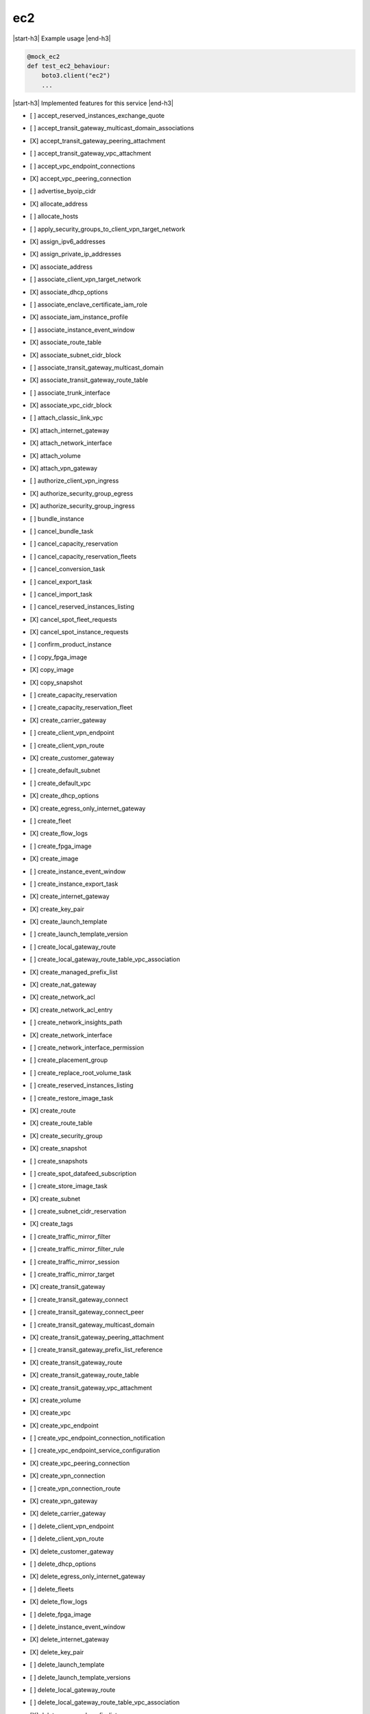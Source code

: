 .. _implementedservice_ec2:

.. |start-h3| raw:: html

    <h3>

.. |end-h3| raw:: html

    </h3>

===
ec2
===



|start-h3| Example usage |end-h3|

.. sourcecode:: python

            @mock_ec2
            def test_ec2_behaviour:
                boto3.client("ec2")
                ...



|start-h3| Implemented features for this service |end-h3|

- [ ] accept_reserved_instances_exchange_quote
- [ ] accept_transit_gateway_multicast_domain_associations
- [X] accept_transit_gateway_peering_attachment
- [ ] accept_transit_gateway_vpc_attachment
- [ ] accept_vpc_endpoint_connections
- [X] accept_vpc_peering_connection
- [ ] advertise_byoip_cidr
- [X] allocate_address
- [ ] allocate_hosts
- [ ] apply_security_groups_to_client_vpn_target_network
- [X] assign_ipv6_addresses
- [X] assign_private_ip_addresses
- [X] associate_address
- [ ] associate_client_vpn_target_network
- [X] associate_dhcp_options
- [ ] associate_enclave_certificate_iam_role
- [X] associate_iam_instance_profile
- [ ] associate_instance_event_window
- [X] associate_route_table
- [X] associate_subnet_cidr_block
- [ ] associate_transit_gateway_multicast_domain
- [X] associate_transit_gateway_route_table
- [ ] associate_trunk_interface
- [X] associate_vpc_cidr_block
- [ ] attach_classic_link_vpc
- [X] attach_internet_gateway
- [X] attach_network_interface
- [X] attach_volume
- [X] attach_vpn_gateway
- [ ] authorize_client_vpn_ingress
- [X] authorize_security_group_egress
- [X] authorize_security_group_ingress
- [ ] bundle_instance
- [ ] cancel_bundle_task
- [ ] cancel_capacity_reservation
- [ ] cancel_capacity_reservation_fleets
- [ ] cancel_conversion_task
- [ ] cancel_export_task
- [ ] cancel_import_task
- [ ] cancel_reserved_instances_listing
- [X] cancel_spot_fleet_requests
- [X] cancel_spot_instance_requests
- [ ] confirm_product_instance
- [ ] copy_fpga_image
- [X] copy_image
- [X] copy_snapshot
- [ ] create_capacity_reservation
- [ ] create_capacity_reservation_fleet
- [X] create_carrier_gateway
- [ ] create_client_vpn_endpoint
- [ ] create_client_vpn_route
- [X] create_customer_gateway
- [ ] create_default_subnet
- [ ] create_default_vpc
- [X] create_dhcp_options
- [X] create_egress_only_internet_gateway
- [ ] create_fleet
- [X] create_flow_logs
- [ ] create_fpga_image
- [X] create_image
- [ ] create_instance_event_window
- [ ] create_instance_export_task
- [X] create_internet_gateway
- [X] create_key_pair
- [X] create_launch_template
- [ ] create_launch_template_version
- [ ] create_local_gateway_route
- [ ] create_local_gateway_route_table_vpc_association
- [X] create_managed_prefix_list
- [X] create_nat_gateway
- [X] create_network_acl
- [X] create_network_acl_entry
- [ ] create_network_insights_path
- [X] create_network_interface
- [ ] create_network_interface_permission
- [ ] create_placement_group
- [ ] create_replace_root_volume_task
- [ ] create_reserved_instances_listing
- [ ] create_restore_image_task
- [X] create_route
- [X] create_route_table
- [X] create_security_group
- [X] create_snapshot
- [ ] create_snapshots
- [ ] create_spot_datafeed_subscription
- [ ] create_store_image_task
- [X] create_subnet
- [ ] create_subnet_cidr_reservation
- [X] create_tags
- [ ] create_traffic_mirror_filter
- [ ] create_traffic_mirror_filter_rule
- [ ] create_traffic_mirror_session
- [ ] create_traffic_mirror_target
- [X] create_transit_gateway
- [ ] create_transit_gateway_connect
- [ ] create_transit_gateway_connect_peer
- [ ] create_transit_gateway_multicast_domain
- [X] create_transit_gateway_peering_attachment
- [ ] create_transit_gateway_prefix_list_reference
- [X] create_transit_gateway_route
- [X] create_transit_gateway_route_table
- [X] create_transit_gateway_vpc_attachment
- [X] create_volume
- [X] create_vpc
- [X] create_vpc_endpoint
- [ ] create_vpc_endpoint_connection_notification
- [ ] create_vpc_endpoint_service_configuration
- [X] create_vpc_peering_connection
- [X] create_vpn_connection
- [ ] create_vpn_connection_route
- [X] create_vpn_gateway
- [X] delete_carrier_gateway
- [ ] delete_client_vpn_endpoint
- [ ] delete_client_vpn_route
- [X] delete_customer_gateway
- [ ] delete_dhcp_options
- [X] delete_egress_only_internet_gateway
- [ ] delete_fleets
- [X] delete_flow_logs
- [ ] delete_fpga_image
- [ ] delete_instance_event_window
- [X] delete_internet_gateway
- [X] delete_key_pair
- [ ] delete_launch_template
- [ ] delete_launch_template_versions
- [ ] delete_local_gateway_route
- [ ] delete_local_gateway_route_table_vpc_association
- [X] delete_managed_prefix_list
- [X] delete_nat_gateway
- [X] delete_network_acl
- [X] delete_network_acl_entry
- [ ] delete_network_insights_analysis
- [ ] delete_network_insights_path
- [X] delete_network_interface
- [ ] delete_network_interface_permission
- [ ] delete_placement_group
- [ ] delete_queued_reserved_instances
- [X] delete_route
- [X] delete_route_table
- [X] delete_security_group
- [X] delete_snapshot
- [ ] delete_spot_datafeed_subscription
- [X] delete_subnet
- [ ] delete_subnet_cidr_reservation
- [X] delete_tags
- [ ] delete_traffic_mirror_filter
- [ ] delete_traffic_mirror_filter_rule
- [ ] delete_traffic_mirror_session
- [ ] delete_traffic_mirror_target
- [X] delete_transit_gateway
- [ ] delete_transit_gateway_connect
- [ ] delete_transit_gateway_connect_peer
- [ ] delete_transit_gateway_multicast_domain
- [X] delete_transit_gateway_peering_attachment
- [ ] delete_transit_gateway_prefix_list_reference
- [X] delete_transit_gateway_route
- [X] delete_transit_gateway_route_table
- [X] delete_transit_gateway_vpc_attachment
- [X] delete_volume
- [X] delete_vpc
- [ ] delete_vpc_endpoint_connection_notifications
- [ ] delete_vpc_endpoint_service_configurations
- [X] delete_vpc_endpoints
- [X] delete_vpc_peering_connection
- [X] delete_vpn_connection
- [ ] delete_vpn_connection_route
- [X] delete_vpn_gateway
- [ ] deprovision_byoip_cidr
- [X] deregister_image
- [ ] deregister_instance_event_notification_attributes
- [ ] deregister_transit_gateway_multicast_group_members
- [ ] deregister_transit_gateway_multicast_group_sources
- [ ] describe_account_attributes
- [X] describe_addresses
- [ ] describe_addresses_attribute
- [ ] describe_aggregate_id_format
- [X] describe_availability_zones
- [ ] describe_bundle_tasks
- [ ] describe_byoip_cidrs
- [ ] describe_capacity_reservation_fleets
- [ ] describe_capacity_reservations
- [X] describe_carrier_gateways
- [ ] describe_classic_link_instances
- [ ] describe_client_vpn_authorization_rules
- [ ] describe_client_vpn_connections
- [ ] describe_client_vpn_endpoints
- [ ] describe_client_vpn_routes
- [ ] describe_client_vpn_target_networks
- [ ] describe_coip_pools
- [ ] describe_conversion_tasks
- [ ] describe_customer_gateways
- [X] describe_dhcp_options
- [X] describe_egress_only_internet_gateways
- [ ] describe_elastic_gpus
- [ ] describe_export_image_tasks
- [ ] describe_export_tasks
- [ ] describe_fast_snapshot_restores
- [ ] describe_fleet_history
- [ ] describe_fleet_instances
- [ ] describe_fleets
- [X] describe_flow_logs
- [ ] describe_fpga_image_attribute
- [ ] describe_fpga_images
- [ ] describe_host_reservation_offerings
- [ ] describe_host_reservations
- [ ] describe_hosts
- [X] describe_iam_instance_profile_associations
- [ ] describe_id_format
- [ ] describe_identity_id_format
- [ ] describe_image_attribute
- [X] describe_images
- [ ] describe_import_image_tasks
- [ ] describe_import_snapshot_tasks
- [X] describe_instance_attribute
- [X] describe_instance_credit_specifications
- [ ] describe_instance_event_notification_attributes
- [ ] describe_instance_event_windows
- [X] describe_instance_status
- [X] describe_instance_type_offerings
- [X] describe_instance_types
- [X] describe_instances
- [X] describe_internet_gateways
- [ ] describe_ipv6_pools
- [X] describe_key_pairs
- [ ] describe_launch_template_versions
- [X] describe_launch_templates
- [ ] describe_local_gateway_route_table_virtual_interface_group_associations
- [ ] describe_local_gateway_route_table_vpc_associations
- [ ] describe_local_gateway_route_tables
- [ ] describe_local_gateway_virtual_interface_groups
- [ ] describe_local_gateway_virtual_interfaces
- [ ] describe_local_gateways
- [X] describe_managed_prefix_lists
- [ ] describe_moving_addresses
- [X] describe_nat_gateways
- [X] describe_network_acls
- [ ] describe_network_insights_analyses
- [ ] describe_network_insights_paths
- [ ] describe_network_interface_attribute
- [ ] describe_network_interface_permissions
- [X] describe_network_interfaces
- [ ] describe_placement_groups
- [ ] describe_prefix_lists
- [ ] describe_principal_id_format
- [ ] describe_public_ipv4_pools
- [X] describe_regions
- [ ] describe_replace_root_volume_tasks
- [ ] describe_reserved_instances
- [ ] describe_reserved_instances_listings
- [ ] describe_reserved_instances_modifications
- [ ] describe_reserved_instances_offerings
- [X] describe_route_tables
- [ ] describe_scheduled_instance_availability
- [ ] describe_scheduled_instances
- [ ] describe_security_group_references
- [ ] describe_security_group_rules
- [X] describe_security_groups
- [ ] describe_snapshot_attribute
- [X] describe_snapshots
- [ ] describe_spot_datafeed_subscription
- [X] describe_spot_fleet_instances
- [ ] describe_spot_fleet_request_history
- [X] describe_spot_fleet_requests
- [X] describe_spot_instance_requests
- [X] describe_spot_price_history
- [ ] describe_stale_security_groups
- [ ] describe_store_image_tasks
- [ ] describe_subnets
- [X] describe_tags
- [ ] describe_traffic_mirror_filters
- [ ] describe_traffic_mirror_sessions
- [ ] describe_traffic_mirror_targets
- [X] describe_transit_gateway_attachments
- [ ] describe_transit_gateway_connect_peers
- [ ] describe_transit_gateway_connects
- [ ] describe_transit_gateway_multicast_domains
- [X] describe_transit_gateway_peering_attachments
- [ ] describe_transit_gateway_route_tables
- [X] describe_transit_gateway_vpc_attachments
- [X] describe_transit_gateways
- [ ] describe_trunk_interface_associations
- [ ] describe_volume_attribute
- [ ] describe_volume_status
- [X] describe_volumes
- [ ] describe_volumes_modifications
- [X] describe_vpc_attribute
- [ ] describe_vpc_classic_link
- [ ] describe_vpc_classic_link_dns_support
- [ ] describe_vpc_endpoint_connection_notifications
- [ ] describe_vpc_endpoint_connections
- [ ] describe_vpc_endpoint_service_configurations
- [ ] describe_vpc_endpoint_service_permissions
- [X] describe_vpc_endpoint_services
  Return info on services to which you can create a VPC endpoint.

        Currently only the default endpoing services are returned.  When
        create_vpc_endpoint_service_configuration() is implemented, a
        list of those private endpoints would be kept and when this API
        is invoked, those private endpoints would be added to the list of
        default endpoint services.

        The DryRun parameter is ignored.
        

- [X] describe_vpc_endpoints
- [X] describe_vpc_peering_connections
- [X] describe_vpcs
- [X] describe_vpn_connections
- [X] describe_vpn_gateways
- [ ] detach_classic_link_vpc
- [X] detach_internet_gateway
- [X] detach_network_interface
- [X] detach_volume
- [X] detach_vpn_gateway
- [ ] disable_ebs_encryption_by_default
- [ ] disable_fast_snapshot_restores
- [ ] disable_image_deprecation
- [ ] disable_serial_console_access
- [X] disable_transit_gateway_route_table_propagation
- [ ] disable_vgw_route_propagation
- [X] disable_vpc_classic_link
- [X] disable_vpc_classic_link_dns_support
- [X] disassociate_address
- [ ] disassociate_client_vpn_target_network
- [ ] disassociate_enclave_certificate_iam_role
- [X] disassociate_iam_instance_profile
- [ ] disassociate_instance_event_window
- [X] disassociate_route_table
- [X] disassociate_subnet_cidr_block
- [ ] disassociate_transit_gateway_multicast_domain
- [X] disassociate_transit_gateway_route_table
- [ ] disassociate_trunk_interface
- [X] disassociate_vpc_cidr_block
- [ ] enable_ebs_encryption_by_default
- [ ] enable_fast_snapshot_restores
- [ ] enable_image_deprecation
- [ ] enable_serial_console_access
- [X] enable_transit_gateway_route_table_propagation
- [ ] enable_vgw_route_propagation
- [ ] enable_volume_io
- [X] enable_vpc_classic_link
- [X] enable_vpc_classic_link_dns_support
- [ ] export_client_vpn_client_certificate_revocation_list
- [ ] export_client_vpn_client_configuration
- [ ] export_image
- [ ] export_transit_gateway_routes
- [ ] get_associated_enclave_certificate_iam_roles
- [ ] get_associated_ipv6_pool_cidrs
- [ ] get_capacity_reservation_usage
- [ ] get_coip_pool_usage
- [ ] get_console_output
- [ ] get_console_screenshot
- [ ] get_default_credit_specification
- [ ] get_ebs_default_kms_key_id
- [ ] get_ebs_encryption_by_default
- [ ] get_flow_logs_integration_template
- [ ] get_groups_for_capacity_reservation
- [ ] get_host_reservation_purchase_preview
- [ ] get_instance_types_from_instance_requirements
- [ ] get_launch_template_data
- [ ] get_managed_prefix_list_associations
- [X] get_managed_prefix_list_entries
- [ ] get_password_data
- [ ] get_reserved_instances_exchange_quote
- [ ] get_serial_console_access_status
- [ ] get_spot_placement_scores
- [ ] get_subnet_cidr_reservations
- [ ] get_transit_gateway_attachment_propagations
- [ ] get_transit_gateway_multicast_domain_associations
- [ ] get_transit_gateway_prefix_list_references
- [ ] get_transit_gateway_route_table_associations
- [ ] get_transit_gateway_route_table_propagations
- [ ] get_vpn_connection_device_sample_configuration
- [ ] get_vpn_connection_device_types
- [ ] import_client_vpn_client_certificate_revocation_list
- [ ] import_image
- [ ] import_instance
- [X] import_key_pair
- [ ] import_snapshot
- [ ] import_volume
- [ ] modify_address_attribute
- [ ] modify_availability_zone_group
- [ ] modify_capacity_reservation
- [ ] modify_capacity_reservation_fleet
- [ ] modify_client_vpn_endpoint
- [ ] modify_default_credit_specification
- [ ] modify_ebs_default_kms_key_id
- [ ] modify_fleet
- [ ] modify_fpga_image_attribute
- [ ] modify_hosts
- [ ] modify_id_format
- [ ] modify_identity_id_format
- [ ] modify_image_attribute
- [X] modify_instance_attribute
- [ ] modify_instance_capacity_reservation_attributes
- [ ] modify_instance_credit_specification
- [ ] modify_instance_event_start_time
- [ ] modify_instance_event_window
- [ ] modify_instance_metadata_options
- [ ] modify_instance_placement
- [ ] modify_launch_template
- [X] modify_managed_prefix_list
- [X] modify_network_interface_attribute
- [ ] modify_reserved_instances
- [ ] modify_security_group_rules
- [ ] modify_snapshot_attribute
- [X] modify_spot_fleet_request
- [X] modify_subnet_attribute
- [ ] modify_traffic_mirror_filter_network_services
- [ ] modify_traffic_mirror_filter_rule
- [ ] modify_traffic_mirror_session
- [X] modify_transit_gateway
- [ ] modify_transit_gateway_prefix_list_reference
- [X] modify_transit_gateway_vpc_attachment
- [ ] modify_volume
- [ ] modify_volume_attribute
- [X] modify_vpc_attribute
- [ ] modify_vpc_endpoint
- [ ] modify_vpc_endpoint_connection_notification
- [ ] modify_vpc_endpoint_service_configuration
- [ ] modify_vpc_endpoint_service_permissions
- [X] modify_vpc_peering_connection_options
- [X] modify_vpc_tenancy
- [ ] modify_vpn_connection
- [ ] modify_vpn_connection_options
- [ ] modify_vpn_tunnel_certificate
- [ ] modify_vpn_tunnel_options
- [ ] monitor_instances
- [ ] move_address_to_vpc
- [ ] provision_byoip_cidr
- [ ] purchase_host_reservation
- [ ] purchase_reserved_instances_offering
- [ ] purchase_scheduled_instances
- [X] reboot_instances
- [X] register_image
- [ ] register_instance_event_notification_attributes
- [ ] register_transit_gateway_multicast_group_members
- [ ] register_transit_gateway_multicast_group_sources
- [ ] reject_transit_gateway_multicast_domain_associations
- [X] reject_transit_gateway_peering_attachment
- [ ] reject_transit_gateway_vpc_attachment
- [ ] reject_vpc_endpoint_connections
- [X] reject_vpc_peering_connection
- [X] release_address
- [ ] release_hosts
- [X] replace_iam_instance_profile_association
- [X] replace_network_acl_association
- [X] replace_network_acl_entry
- [X] replace_route
- [X] replace_route_table_association
- [ ] replace_transit_gateway_route
- [ ] report_instance_status
- [X] request_spot_fleet
- [X] request_spot_instances
- [ ] reset_address_attribute
- [ ] reset_ebs_default_kms_key_id
- [ ] reset_fpga_image_attribute
- [ ] reset_image_attribute
- [ ] reset_instance_attribute
- [ ] reset_network_interface_attribute
- [ ] reset_snapshot_attribute
- [ ] restore_address_to_classic
- [ ] restore_managed_prefix_list_version
- [ ] revoke_client_vpn_ingress
- [X] revoke_security_group_egress
- [X] revoke_security_group_ingress
- [X] run_instances
- [ ] run_scheduled_instances
- [ ] search_local_gateway_routes
- [ ] search_transit_gateway_multicast_groups
- [X] search_transit_gateway_routes
- [ ] send_diagnostic_interrupt
- [X] start_instances
- [ ] start_network_insights_analysis
- [ ] start_vpc_endpoint_service_private_dns_verification
- [X] stop_instances
- [ ] terminate_client_vpn_connections
- [X] terminate_instances
- [X] unassign_ipv6_addresses
- [X] unassign_private_ip_addresses
- [ ] unmonitor_instances
- [X] update_security_group_rule_descriptions_egress
- [X] update_security_group_rule_descriptions_ingress
- [ ] withdraw_byoip_cidr

